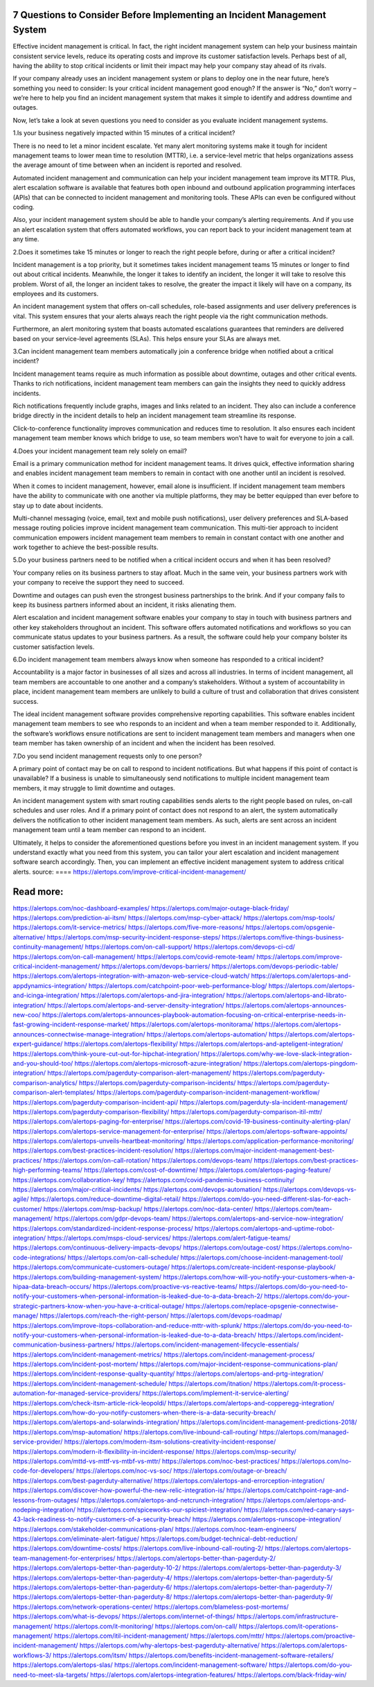 7 Questions to Consider Before Implementing an Incident Management System
========

Effective incident management is critical. In fact, the right incident management system can help your business maintain consistent service levels, reduce its operating costs and improve its customer satisfaction levels. Perhaps best of all, having the ability to stop critical incidents or limit their impact may help your company stay ahead of its rivals.

If your company already uses an incident management system or plans to deploy one in the near future, here’s something you need to consider: Is your critical incident management good enough? If the answer is “No,” don’t worry – we’re here to help you find an incident management system that makes it simple to identify and address downtime and outages.

Now, let’s take a look at seven questions you need to consider as you evaluate incident management systems.

1.Is your business negatively impacted within 15 minutes of a critical incident?

There is no need to let a minor incident escalate. Yet many alert monitoring systems make it tough for incident management teams to lower mean time to resolution (MTTR), i.e. a service-level metric that helps organizations assess the average amount of time between when an incident is reported and resolved.

Automated incident management and communication can help your incident management team improve its MTTR. Plus, alert escalation software is available that features both open inbound and outbound application programming interfaces (APIs) that can be connected to incident management and monitoring tools. These APIs can even be configured without coding.

Also, your incident management system should be able to handle your company’s alerting requirements. And if you use an alert escalation system that offers automated workflows, you can report back to your incident management team at any time.

2.Does it sometimes take 15 minutes or longer to reach the right people before, during or after a critical incident?

Incident management is a top priority, but it sometimes takes incident management teams 15 minutes or longer to find out about critical incidents. Meanwhile, the longer it takes to identify an incident, the longer it will take to resolve this problem. Worst of all, the longer an incident takes to resolve, the greater the impact it likely will have on a company, its employees and its customers.

An incident management system that offers on-call schedules, role-based assignments and user delivery preferences is vital. This system ensures that your alerts always reach the right people via the right communication methods.

Furthermore, an alert monitoring system that boasts automated escalations guarantees that reminders are delivered based on your service-level agreements (SLAs). This helps ensure your SLAs are always met.

3.Can incident management team members automatically join a conference bridge when notified about a critical incident?

Incident management teams require as much information as possible about downtime, outages and other critical events. Thanks to rich notifications, incident management team members can gain the insights they need to quickly address incidents.

Rich notifications frequently include graphs, images and links related to an incident. They also can include a conference bridge directly in the incident details to help an incident management team streamline its response.

Click-to-conference functionality improves communication and reduces time to resolution. It also ensures each incident management team member knows which bridge to use, so team members won’t have to wait for everyone to join a call.

4.Does your incident management team rely solely on email?

Email is a primary communication method for incident management teams. It drives quick, effective information sharing and enables incident management team members to remain in contact with one another until an incident is resolved.

When it comes to incident management, however, email alone is insufficient. If incident management team members have the ability to communicate with one another via multiple platforms, they may be better equipped than ever before to stay up to date about incidents.

Multi-channel messaging (voice, email, text and mobile push notifications), user delivery preferences and SLA-based message routing policies improve incident management team communication. This multi-tier approach to incident communication empowers incident management team members to remain in constant contact with one another and work together to achieve the best-possible results.

5.Do your business partners need to be notified when a critical incident occurs and when it has been resolved?

Your company relies on its business partners to stay afloat. Much in the same vein, your business partners work with your company to receive the support they need to succeed.

Downtime and outages can push even the strongest business partnerships to the brink. And if your company fails to keep its business partners informed about an incident, it risks alienating them.

Alert escalation and incident management software enables your company to stay in touch with business partners and other key stakeholders throughout an incident. This software offers automated notifications and workflows so you can communicate status updates to your business partners. As a result, the software could help your company bolster its customer satisfaction levels.

6.Do incident management team members always know when someone has responded to a critical incident?

Accountability is a major factor in businesses of all sizes and across all industries. In terms of incident management, all team members are accountable to one another and a company’s stakeholders. Without a system of accountability in place, incident management team members are unlikely to build a culture of trust and collaboration that drives consistent success.

The ideal incident management software provides comprehensive reporting capabilities. This software enables incident management team members to see who responds to an incident and when a team member responded to it. Additionally, the software’s workflows ensure notifications are sent to incident management team members and managers when one team member has taken ownership of an incident and when the incident has been resolved.

7.Do you send incident management requests only to one person?

A primary point of contact may be on call to respond to incident notifications. But what happens if this point of contact is unavailable? If a business is unable to simultaneously send notifications to multiple incident management team members, it may struggle to limit downtime and outages.

An incident management system with smart routing capabilities sends alerts to the right people based on rules, on-call schedules and user roles. And if a primary point of contact does not respond to an alert, the system automatically delivers the notification to other incident management team members. As such, alerts are sent across an incident management team until a team member can respond to an incident.

Ultimately, it helps to consider the aforementioned questions before you invest in an incident management system. If you understand exactly what you need from this system, you can tailor your alert escalation and incident management software search accordingly. Then, you can implement an effective incident management system to address critical alerts.
source:
====
https://alertops.com/improve-critical-incident-management/

Read more:
====

https://alertops.com/noc-dashboard-examples/
https://alertops.com/major-outage-black-friday/
https://alertops.com/prediction-ai-itsm/
https://alertops.com/msp-cyber-attack/
https://alertops.com/msp-tools/
https://alertops.com/it-service-metrics/
https://alertops.com/five-more-reasons/
https://alertops.com/opsgenie-alternative/
https://alertops.com/msp-security-incident-response-steps/
https://alertops.com/five-things-business-continuity-management/
https://alertops.com/on-call-support/
https://alertops.com/devops-ci-cd/
https://alertops.com/on-call-management/
https://alertops.com/covid-remote-team/
https://alertops.com/improve-critical-incident-management/
https://alertops.com/devops-barriers/
https://alertops.com/devops-periodic-table/
https://alertops.com/alertops-integration-with-amazon-web-service-cloud-watch/
https://alertops.com/alertops-and-appdynamics-integration/
https://alertops.com/catchpoint-poor-web-performance-blog/
https://alertops.com/alertops-and-icinga-integration/
https://alertops.com/alertops-and-jira-integration/
https://alertops.com/alertops-and-librato-integration/
https://alertops.com/alertops-and-server-density-integration/
https://alertops.com/alertops-announces-new-coo/
https://alertops.com/alertops-announces-playbook-automation-focusing-on-critical-enterprise-needs-in-fast-growing-incident-response-market/
https://alertops.com/alertops-monitorama/
https://alertops.com/alertops-announces-connectwise-manage-integration/
https://alertops.com/alertops-automation/
https://alertops.com/alertops-expert-guidance/
https://alertops.com/alertops-flexibility/
https://alertops.com/alertops-and-apteligent-integration/
https://alertops.com/think-youre-cut-out-for-hipchat-integration/
https://alertops.com/why-we-love-slack-integration-and-you-should-too/
https://alertops.com/alertops-microsoft-azure-integration/
https://alertops.com/alertops-pingdom-integration/
https://alertops.com/pagerduty-comparison-alert-management/
https://alertops.com/pagerduty-comparison-analytics/
https://alertops.com/pagerduty-comparison-incidents/
https://alertops.com/pagerduty-comparison-alert-templates/
https://alertops.com/pagerduty-comparison-incident-management-workflow/
https://alertops.com/pagerduty-comparison-incident-api/
https://alertops.com/pagerduty-sla-incident-management/
https://alertops.com/pagerduty-comparison-flexibility/
https://alertops.com/pagerduty-comparison-itil-mttr/
https://alertops.com/alertops-paging-for-enterprise/
https://alertops.com/covid-19-business-continuity-alerting-plan/
https://alertops.com/alertops-service-management-for-enterprise/
https://alertops.com/alertops-software-appoints/
https://alertops.com/alertops-unveils-heartbeat-monitoring/
https://alertops.com/application-performance-monitoring/
https://alertops.com/best-practices-incident-resolution/
https://alertops.com/major-incident-management-best-practices/
https://alertops.com/on-call-rotation/
https://alertops.com/devops-team/
https://alertops.com/best-practices-high-performing-teams/
https://alertops.com/cost-of-downtime/
https://alertops.com/alertops-paging-feature/
https://alertops.com/collaboration-key/
https://alertops.com/covid-pandemic-business-continuity/
https://alertops.com/major-critical-incidents/
https://alertops.com/devops-automation/
https://alertops.com/devops-vs-agile/
https://alertops.com/reduce-downtime-digital-retail/
https://alertops.com/do-you-need-different-slas-for-each-customer/
https://alertops.com/msp-backup/
https://alertops.com/noc-data-center/
https://alertops.com/team-management/
https://alertops.com/gdpr-devops-team/
https://alertops.com/alertops-and-service-now-integration/
https://alertops.com/standardized-incident-response-process/
https://alertops.com/alertops-and-uptime-robot-integration/
https://alertops.com/msps-cloud-services/
https://alertops.com/alert-fatigue-teams/
https://alertops.com/continuous-delivery-impacts-devops/
https://alertops.com/outage-cost/
https://alertops.com/no-code-integrations/
https://alertops.com/on-call-schedule/
https://alertops.com/choose-incident-management-tool/
https://alertops.com/communicate-customers-outage/
https://alertops.com/create-incident-response-playbook/
https://alertops.com/building-management-system/
https://alertops.com/how-will-you-notify-your-customers-when-a-hipaa-data-breach-occurs/
https://alertops.com/proactive-vs-reactive-teams/
https://alertops.com/do-you-need-to-notify-your-customers-when-personal-information-is-leaked-due-to-a-data-breach-2/
https://alertops.com/do-your-strategic-partners-know-when-you-have-a-critical-outage/
https://alertops.com/replace-opsgenie-connectwise-manage/
https://alertops.com/reach-the-right-person/
https://alertops.com/devops-roadmap/
https://alertops.com/improve-itops-collaboration-and-reduce-mttr-with-splunk/
https://alertops.com/do-you-need-to-notify-your-customers-when-personal-information-is-leaked-due-to-a-data-breach/
https://alertops.com/incident-communication-business-partners/
https://alertops.com/incident-management-lifecycle-essentials/
https://alertops.com/incident-management-metrics/
https://alertops.com/incident-management-process/
https://alertops.com/incident-post-mortem/
https://alertops.com/major-incident-response-communications-plan/
https://alertops.com/incident-response-quality-quantity/
https://alertops.com/alertops-and-prtg-integration/
https://alertops.com/incident-management-schedule/
https://alertops.com/itnation/
https://alertops.com/it-process-automation-for-managed-service-providers/
https://alertops.com/implement-it-service-alerting/
https://alertops.com/check-itsm-article-rick-leopoldi/
https://alertops.com/alertops-and-copperegg-integration/
https://alertops.com/how-do-you-notify-customers-when-there-is-a-data-security-breach/
https://alertops.com/alertops-and-solarwinds-integration/
https://alertops.com/incident-management-predictions-2018/
https://alertops.com/msp-automation/
https://alertops.com/live-inbound-call-routing/
https://alertops.com/managed-service-provider/
https://alertops.com/modern-itsm-solutions-creativity-incident-response/
https://alertops.com/modern-it-flexibility-in-incident-response/
https://alertops.com/msp-security/
https://alertops.com/mttd-vs-mttf-vs-mtbf-vs-mttr/
https://alertops.com/noc-best-practices/
https://alertops.com/no-code-for-developers/
https://alertops.com/noc-vs-soc/
https://alertops.com/outage-or-breach/
https://alertops.com/best-pagerduty-alternative/
https://alertops.com/alertops-and-errorception-integration/
https://alertops.com/discover-how-powerful-the-new-relic-integration-is/
https://alertops.com/catchpoint-rage-and-lessons-from-outages/
https://alertops.com/alertops-and-netcrunch-integration/
https://alertops.com/alertops-and-nodeping-integration/
https://alertops.com/spiceworks-our-spiciest-integration/
https://alertops.com/red-canary-says-43-lack-readiness-to-notify-customers-of-a-security-breach/
https://alertops.com/alertops-runscope-integration/
https://alertops.com/stakeholder-communications-plan/
https://alertops.com/noc-team-engineers/
https://alertops.com/eliminate-alert-fatigue/
https://alertops.com/budget-technical-debt-reduction/
https://alertops.com/downtime-costs/
https://alertops.com/live-inbound-call-routing-2/
https://alertops.com/alertops-team-management-for-enterprises/
https://alertops.com/alertops-better-than-pagerduty-2/
https://alertops.com/alertops-better-than-pagerduty-10-2/
https://alertops.com/alertops-better-than-pagerduty-3/
https://alertops.com/alertops-better-than-pagerduty-4/
https://alertops.com/alertops-better-than-pagerduty-5/
https://alertops.com/alertops-better-than-pagerduty-6/
https://alertops.com/alertops-better-than-pagerduty-7/
https://alertops.com/alertops-better-than-pagerduty-8/
https://alertops.com/alertops-better-than-pagerduty-9/
https://alertops.com/network-operations-center/
https://alertops.com/blameless-post-mortems/
https://alertops.com/what-is-devops/
https://alertops.com/internet-of-things/
https://alertops.com/infrastructure-management/
https://alertops.com/it-monitoring/
https://alertops.com/on-call/
https://alertops.com/it-operations-management/
https://alertops.com/itil-incident-management/
https://alertops.com/mttr/
https://alertops.com/proactive-incident-management/
https://alertops.com/why-alertops-best-pagerduty-alternative/
https://alertops.com/alertops-workflows-3/
https://alertops.com/itsm/
https://alertops.com/benefits-incident-management-software-retailers/
https://alertops.com/alertops-slas/
https://alertops.com/incident-management-software/
https://alertops.com/do-you-need-to-meet-sla-targets/
https://alertops.com/alertops-integration-features/
https://alertops.com/black-friday-win/
